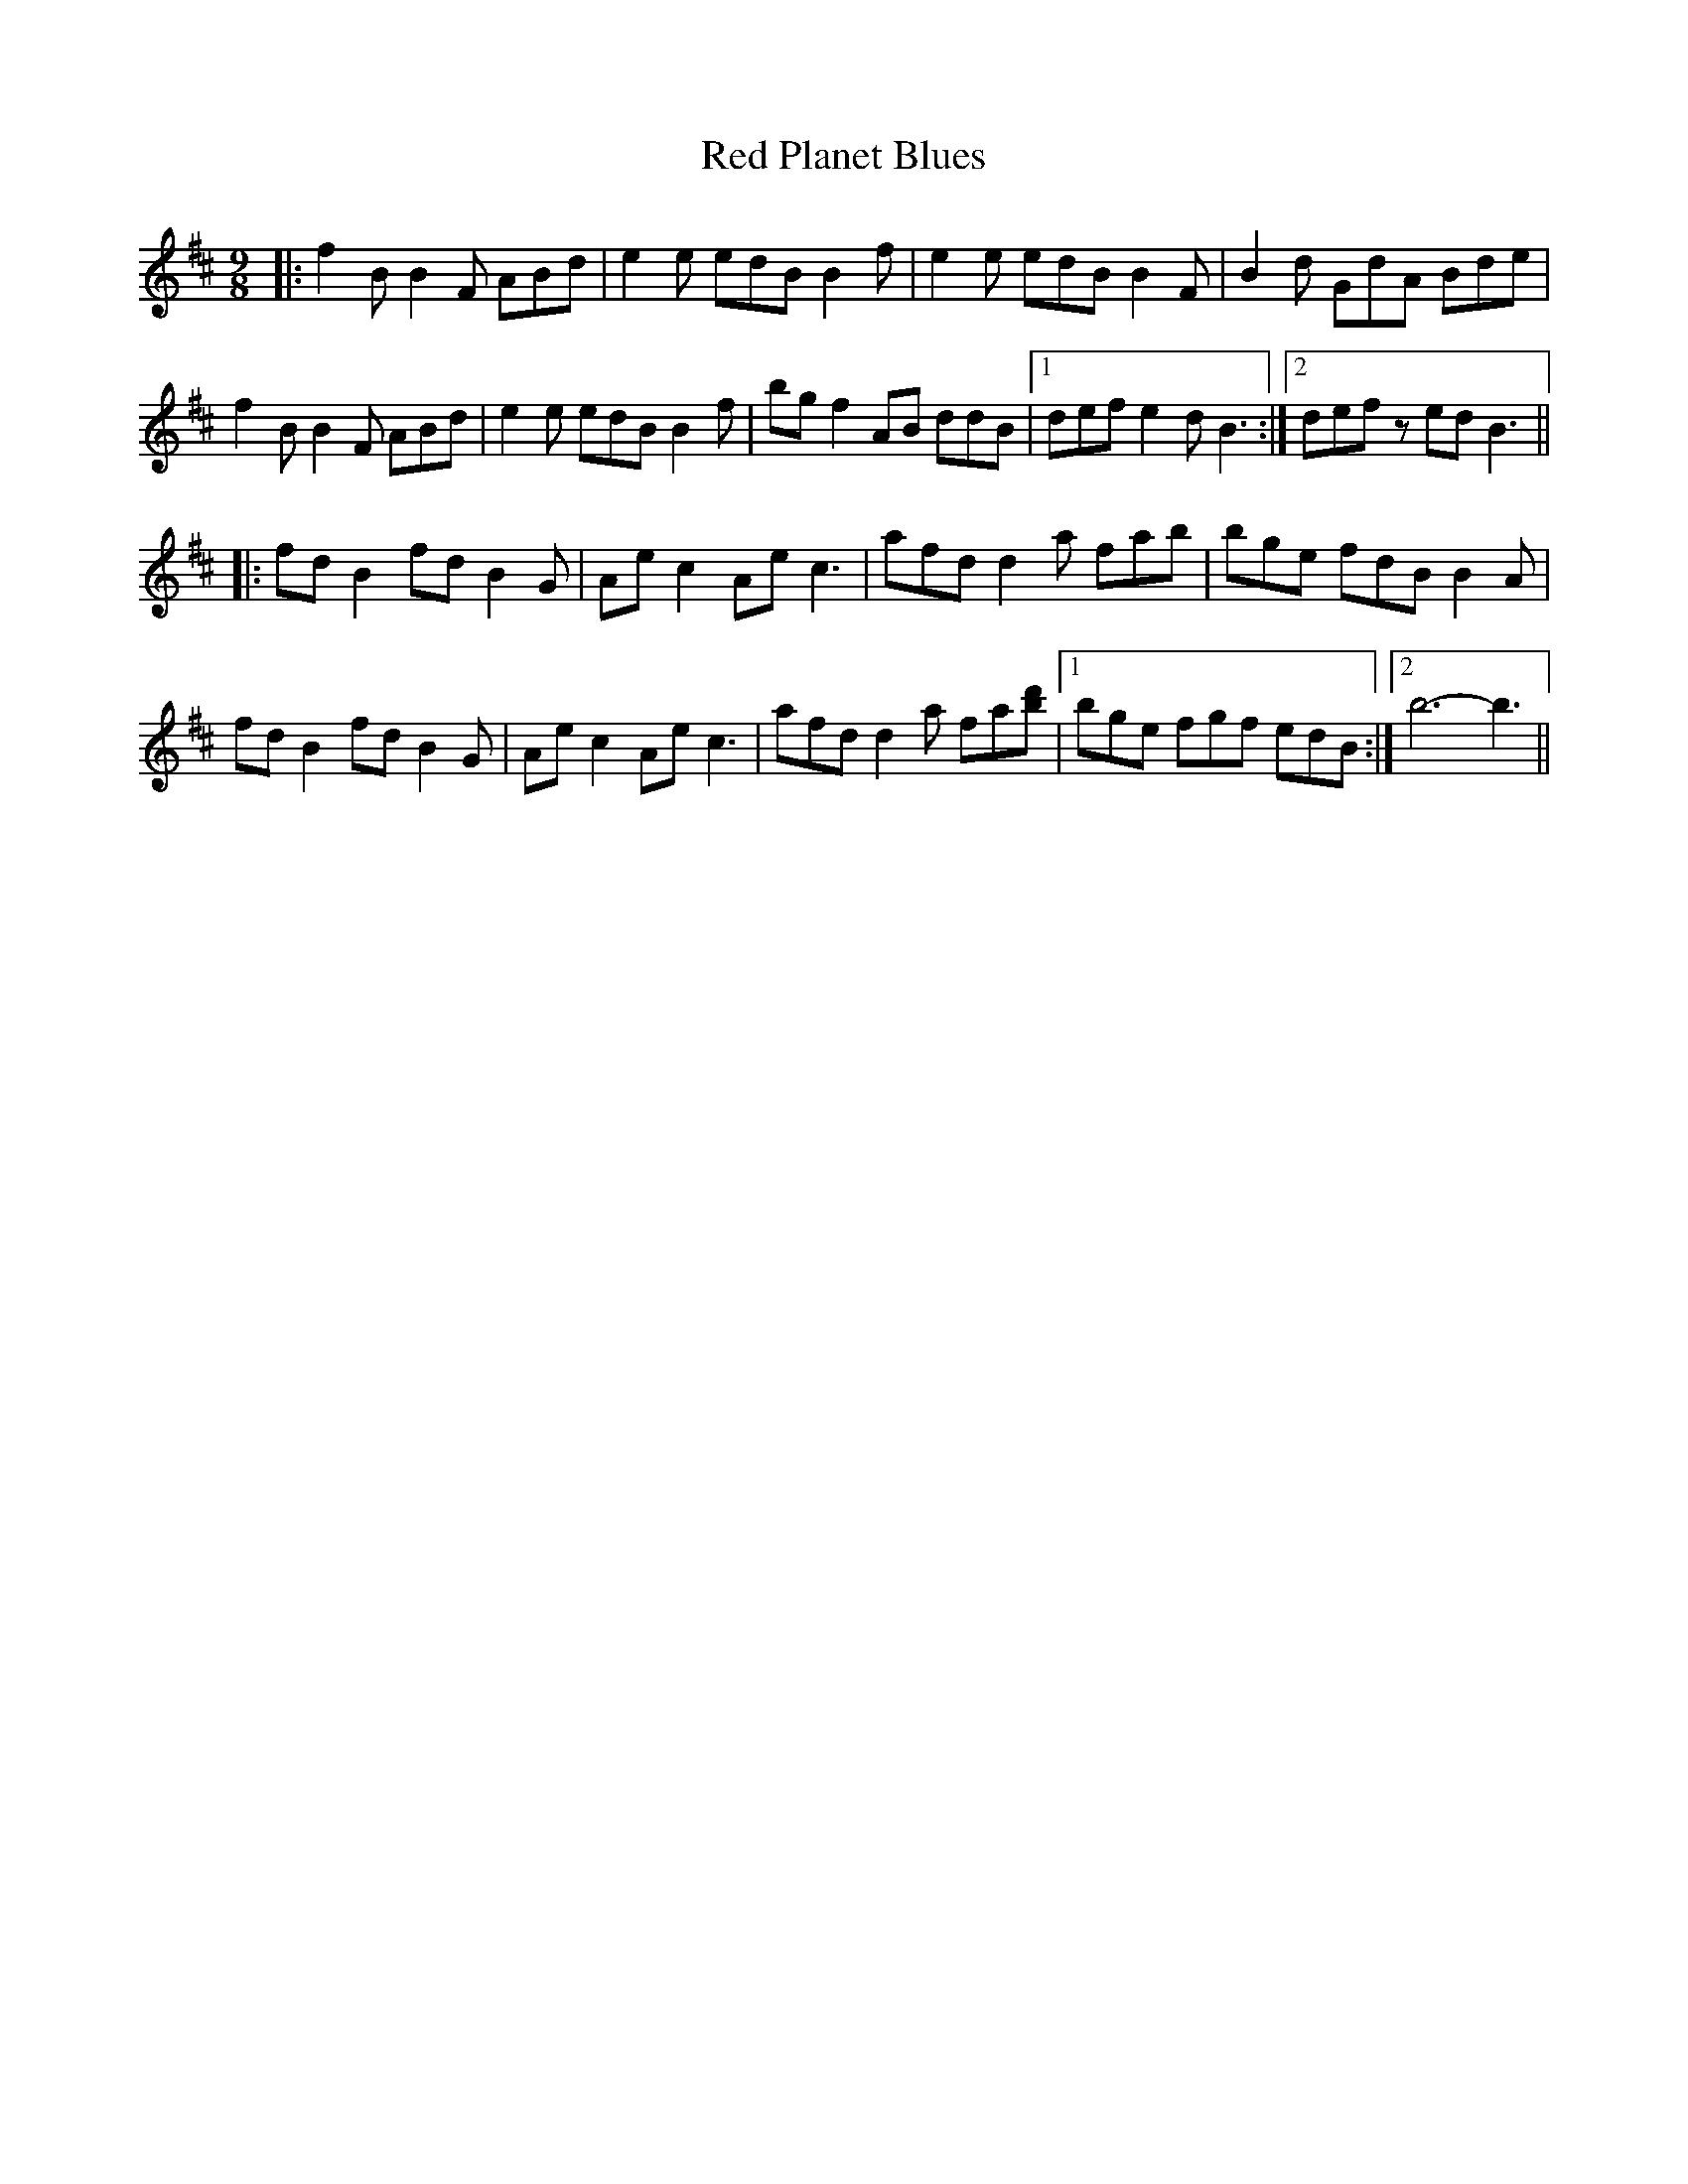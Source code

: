 X: 33902
T: Red Planet Blues
R: slip jig
M: 9/8
K: Bminor
|:f2 B B2 F ABd|e2 e edB B2 f|e2 e edB B2 F|B2 d GdA Bde|
f2 B B2 F ABd|e2 e edB B2 f|bg f2 AB ddB|1 def e2 d B3:|2 def z ed B3||
|:fd B2 fd B2 G|Ae c2 Ae c3|afd d2 a fab|bge fdB B2 A|
fd B2 fd B2 G|Ae c2 Ae c3|afd d2 a fa[d'b]|1 bge fgf edB:|2 b6- b3||

